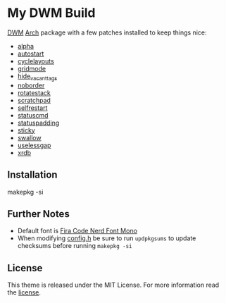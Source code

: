 * My DWM Build
  :PROPERTIES:
  :CUSTOM_ID: my-dwm-build
  :END:

[[https://dwm.suckless.org][DWM]] [[https://www.archlinux.org/][Arch]] package with a few patches installed to keep things nice:

- [[https://dwm.suckless.org/patches/alpha/][alpha]]
- [[https://dwm.suckless.org/patches/autostart/][autostart]]
- [[https://dwm.suckless.org/patches/cyclelayouts/][cyclelayouts]]
- [[https://dwm.suckless.org/patches/gridmode/][gridmode]]
- [[https://dwm.suckless.org/patches/hide_vacant_tags/][hide_vacant_tags]]
- [[https://dwm.suckless.org/patches/noborder/][noborder]]
- [[https://dwm.suckless.org/patches/rotatestack/][rotatestack]]
- [[https://dwm.suckless.org/patches/scratchpad/][scratchpad]]
- [[https://dwm.suckless.org/patches/selfrestart/][selfrestart]]
- [[https://dwm.suckless.org/patches/statuscmd/][statuscmd]]
- [[https://dwm.suckless.org/patches/statuspadding/][statuspadding]]
- [[https://dwm.suckless.org/patches/sticky/][sticky]]
- [[https://dwm.suckless.org/patches/swallow/][swallow]]
- [[https://dwm.suckless.org/patches/uselessgap/][uselessgap]]
- [[https://dwm.suckless.org/patches/xrdb/][xrdb]]

** Installation
#+BEGIN_EXAMPLE shell
  makepkg -si
#+END_EXAMPLE

** Further Notes
- Default font is
  [[https://github.com/ryanoasis/nerd-fonts/blob/master/patched-fonts/FiraCode][Fira Code Nerd Font Mono]]
- When modifying [[https://github.com/alrayyes/dwm/blob/master/config.h][config.h]] be sure to run =updpkgsums= to update checksums before
  running =makepkg -si=

** License
This theme is released under the MIT License. For more information read
the [[file:LICENSE.org][license]].
